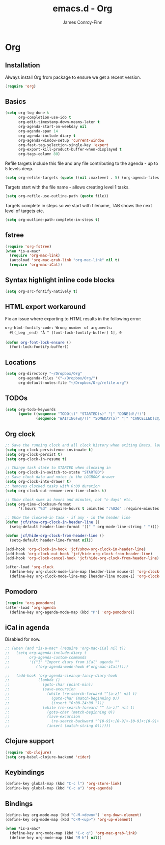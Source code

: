 #+TITLE: emacs.d - Org
#+AUTHOR: James Conroy-Finn
#+EMAIL: james@logi.cl
#+STARTUP: content
#+OPTIONS: toc:2 num:nil ^:nil

* Org

** Installation

   Always install Org from package to ensure we get a recent version.

   #+begin_src emacs-lisp
     (require 'org)
   #+end_src

** Basics

   #+begin_src emacs-lisp
     (setq org-log-done t
           org-completion-use-ido t
           org-edit-timestamp-down-means-later t
           org-agenda-start-on-weekday nil
           org-agenda-span 14
           org-agenda-include-diary t
           org-agenda-window-setup 'current-window
           org-fast-tag-selection-single-key 'expert
           org-export-kill-product-buffer-when-displayed t
           org-tags-column 80)
   #+end_src

   Refile targets include this file and any file contributing to the
   agenda - up to 5 levels deep.

   #+begin_src emacs-lisp
     (setq org-refile-targets (quote ((nil :maxlevel . 5) (org-agenda-files :maxlevel . 5))))
   #+end_src

   Targets start with the file name - allows creating level 1 tasks.

   #+begin_src emacs-lisp
     (setq org-refile-use-outline-path (quote file))
   #+end_src

   Targets complete in steps so we start with filename, TAB shows the
   next level of targets etc.

   #+begin_src emacs-lisp
     (setq org-outline-path-complete-in-steps t)
   #+end_src

** fstree

  #+begin_src emacs-lisp
     (require 'org-fstree)
     (when *is-a-mac*
       (require 'org-mac-link)
       (autoload 'org-mac-grab-link "org-mac-link" nil t)
       (require 'org-mac-iCal))
   #+end_src

** Syntax highlight inline code blocks

   #+begin_src emacs-lisp
     (setq org-src-fontify-natively t)
   #+end_src

** HTML export workaround

   Fix an issue where exporting to HTML results in the following
   error:

   #+begin_src prog
     org-html-fontify-code: Wrong number of arguments:
       #[(_beg _end) "À " [font-lock-fontify-buffer] 1], 0
   #+end_src

   #+begin_src emacs-lisp
     (defun org-font-lock-ensure ()
       (font-lock-fontify-buffer))
   #+end_src

** Locations

   #+begin_src emacs-lisp
     (setq org-directory "~/Dropbox/Org"
           org-agenda-files '("~/Dropbox/Org/")
           org-default-notes-file "~/Dropbox/Org/refile.org")
   #+end_src

** TODOs

   #+begin_src emacs-lisp
     (setq org-todo-keywords
           (quote ((sequence "TODO(t)" "STARTED(s)" "|" "DONE(d!/!)")
                   (sequence "WAITING(w@/!)" "SOMEDAY(S)" "|" "CANCELLED(c@/!)"))))
   #+end_src

** Org clock

   #+begin_src emacs-lisp
     ;; Save the running clock and all clock history when exiting Emacs, load it on startup
     (setq org-clock-persistence-insinuate t)
     (setq org-clock-persist t)
     (setq org-clock-in-resume t)

     ;; Change task state to STARTED when clocking in
     (setq org-clock-in-switch-to-state "STARTED")
     ;; Save clock data and notes in the LOGBOOK drawer
     (setq org-clock-into-drawer t)
     ;; Removes clocked tasks with 0:00 duration
     (setq org-clock-out-remove-zero-time-clocks t)

     ;; Show clock sums as hours and minutes, not "n days" etc.
     (setq org-time-clocksum-format
           '(:hours "%d" :require-hours t :minutes ":%02d" :require-minutes t))

     ;; Show the clocked-in task - if any - in the header line
     (defun jcf/show-org-clock-in-header-line ()
       (setq-default header-line-format '((" " org-mode-line-string " "))))

     (defun jcf/hide-org-clock-from-header-line ()
       (setq-default header-line-format nil))

     (add-hook 'org-clock-in-hook 'jcf/show-org-clock-in-header-line)
     (add-hook 'org-clock-out-hook 'jcf/hide-org-clock-from-header-line)
     (add-hook 'org-clock-cancel-hook 'jcf/hide-org-clock-from-header-line)

     (after-load 'org-clock
       (define-key org-clock-mode-line-map [header-line mouse-2] 'org-clock-goto)
       (define-key org-clock-mode-line-map [header-line mouse-1] 'org-clock-menu))
   #+end_src

** Pomodoro

   #+begin_src emacs-lisp
     (require 'org-pomodoro)
     (after-load 'org-agenda
       (define-key org-agenda-mode-map (kbd "P") 'org-pomodoro))
   #+end_src

** iCal in agenda

   Disabled for now.

   #+begin_src emacs-lisp
     ;; (when (and *is-a-mac* (require 'org-mac-iCal nil t))
     ;;   (setq org-agenda-include-diary t
     ;;         org-agenda-custom-commands
     ;;         '(("I" "Import diary from iCal" agenda ""
     ;;            ((org-agenda-mode-hook #'org-mac-iCal)))))

     ;;   (add-hook 'org-agenda-cleanup-fancy-diary-hook
     ;;             (lambda ()
     ;;               (goto-char (point-min))
     ;;               (save-excursion
     ;;                 (while (re-search-forward "^[a-z]" nil t)
     ;;                   (goto-char (match-beginning 0))
     ;;                   (insert "0:00-24:00 ")))
     ;;               (while (re-search-forward "^ [a-z]" nil t)
     ;;                 (goto-char (match-beginning 0))
     ;;                 (save-excursion
     ;;                   (re-search-backward "^[0-9]+:[0-9]+-[0-9]+:[0-9]+ " nil t))
     ;;                 (insert (match-string 0))))))
   #+end_src

** Clojure support

   #+begin_src emacs-lisp
     (require 'ob-clojure)
     (setq org-babel-clojure-backend 'cider)
   #+end_src

** Keybindings

   #+begin_src emacs-lisp
     (define-key global-map (kbd "C-c l") 'org-store-link)
     (define-key global-map (kbd "C-c a") 'org-agenda)
   #+end_src

** Bindings

   #+begin_src emacs-lisp
     (define-key org-mode-map (kbd "C-M-<down>") 'org-down-element)
     (define-key org-mode-map (kbd "C-M-<up>") 'org-up-element)

     (when *is-a-mac*
       (define-key org-mode-map (kbd "C-c g") 'org-mac-grab-link)
       (define-key org-mode-map (kbd "M-h") nil))
  #+end_src
